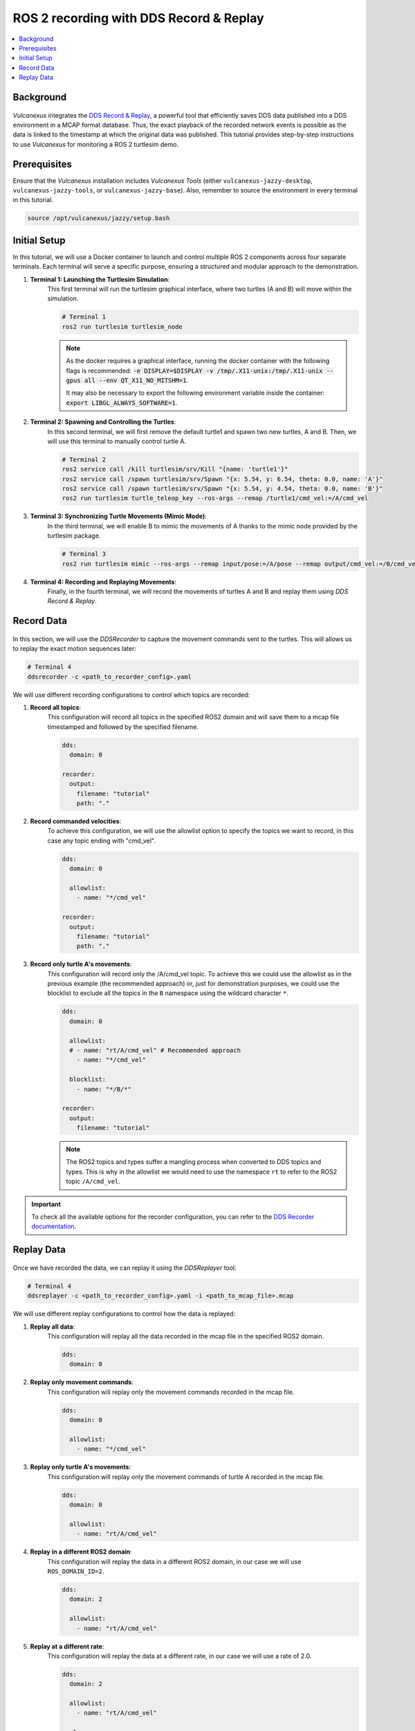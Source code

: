 .. _tutorials_tools_ddsrecord&replay:

ROS 2 recording with DDS Record & Replay
========================================

.. contents::
    :depth: 2
    :local:
    :backlinks: none

Background
----------

.. figure:: /rst/figures/tutorials/tools/ddsrecord&replay/DDSRecord&Replay.png
    :align: center

*Vulcanexus* integrates the `DDS Record & Replay <https://dds-recorder.readthedocs.io/en/latest/>`_, a powerful tool that efficiently saves DDS data published into a DDS environment in a MCAP format database.
Thus, the exact playback of the recorded network events is possible as the data is linked to the timestamp at which the original data was published.
This tutorial provides step-by-step instructions to use *Vulcanexus* for monitoring a ROS 2 turtlesim demo.

Prerequisites
-------------

Ensure that the *Vulcanexus* installation includes *Vulcanexus Tools* (either ``vulcanexus-jazzy-desktop``, ``vulcanexus-jazzy-tools``, or ``vulcanexus-jazzy-base``).
Also, remember to source the environment in every terminal in this tutorial.

.. code-block:: bash

    source /opt/vulcanexus/jazzy/setup.bash

Initial Setup
-------------

In this tutorial, we will use a Docker container to launch and control multiple ROS 2 components across four separate terminals.
Each terminal will serve a specific purpose, ensuring a structured and modular approach to the demonstration.

1. **Terminal 1: Launching the Turtlesim Simulation**:
    This first terminal will run the turtlesim graphical interface, where two turtles (A and B) will move within the simulation.

    .. code-block:: bash

        # Terminal 1
        ros2 run turtlesim turtlesim_node

    .. note::
        As the docker requires a graphical interface, running the docker container with the following flags is recommended:
        :code:`-e DISPLAY=$DISPLAY -v /tmp/.X11-unix:/tmp/.X11-unix --gpus all --env QT_X11_NO_MITSHM=1`.

        It may also be necessary to export the following environment variable inside the container: :code:`export LIBGL_ALWAYS_SOFTWARE=1`.

2. **Terminal 2: Spawning and Controlling the Turtles**:
    In this second terminal, we will first remove the default turtle1 and spawn two new turtles, A and B.
    Then, we will use this terminal to manually control turtle A.

    .. code-block:: bash

        # Terminal 2
        ros2 service call /kill turtlesim/srv/Kill "{name: 'turtle1'}"
        ros2 service call /spawn turtlesim/srv/Spawn "{x: 5.54, y: 6.54, theta: 0.0, name: 'A'}"
        ros2 service call /spawn turtlesim/srv/Spawn "{x: 5.54, y: 4.54, theta: 0.0, name: 'B'}"
        ros2 run turtlesim turtle_teleop_key --ros-args --remap /turtle1/cmd_vel:=/A/cmd_vel

3. **Terminal 3: Synchronizing Turtle Movements (Mimic Mode)**:
    In the third terminal, we will enable B to mimic the movements of A thanks to the mimic node provided by the turtlesim package.

    .. code-block:: bash

        # Terminal 3
        ros2 run turtlesim mimic --ros-args --remap input/pose:=/A/pose --remap output/cmd_vel:=/B/cmd_vel

4. **Terminal 4: Recording and Replaying Movements**:
    Finally, in the fourth terminal, we will record the movements of turtles A and B and replay them using *DDS Record & Replay*.


Record Data
-----------

.. figure:: /rst/figures/tutorials/tools/ddsrecord&replay/DDSRecord.png
    :align: center

In this section, we will use the *DDSRecorder* to capture the movement commands sent to the turtles.
This will allows us to replay the exact motion sequences later:

.. code-block:: bash

    # Terminal 4
    ddsrecorder -c <path_to_recorder_config>.yaml

We will use different recording configurations to control which topics are recorded:

1. **Record all topics**:
    This configuration will record all topics in the specified ROS2 domain and will save them to a mcap file timestamped and followed by the specified filename.

    .. code-block::

        dds:
          domain: 0

        recorder:
          output:
            filename: "tutorial"
            path: "."

2. **Record commanded velocities**:
    To achieve this configuration, we will use the allowlist option to specify the topics we want to record, in this case any topic ending with "cmd_vel".

    .. code-block::

        dds:
          domain: 0

          allowlist:
            - name: "*/cmd_vel"

        recorder:
          output:
            filename: "tutorial"
            path: "."

3. **Record only turtle A's movements**:
    This configuration will record only the /A/cmd_vel topic. To achieve this we could use the allowlist as in the previous example (the recommended approach) or, just for demonstration purposes, we could use the blocklist to exclude all the topics in the ``B`` namespace using the wildcard character ``*``.

    .. code-block::

        dds:
          domain: 0

          allowlist:
          # - name: "rt/A/cmd_vel" # Recommended approach
            - name: "*/cmd_vel"

          blocklist:
            - name: "*/B/*"

        recorder:
          output:
            filename: "tutorial"

    .. note::
        The ROS2 topics and types suffer a mangling process when converted to DDS topics and types.
        This is why in the allowlist we would need to use the namespace ``rt`` to refer to the ROS2 topic ``/A/cmd_vel``.

.. important::
    To check all the available options for the recorder configuration, you can refer to the `DDS Recorder documentation <https://dds-recorder.readthedocs.io/en/latest/rst/recording/usage/configuration.html>`_.

Replay Data
-----------

.. figure:: /rst/figures/tutorials/tools/ddsrecord&replay/DDSReplay.png
    :align: center

Once we have recorded the data, we can replay it using the *DDSReplayer* tool:

.. code-block:: bash

    # Terminal 4
    ddsreplayer -c <path_to_recorder_config>.yaml -i <path_to_mcap_file>.mcap

We will use different replay configurations to control how the data is replayed:

1. **Replay all data**:
    This configuration will replay all the data recorded in the mcap file in the specified ROS2 domain.

    .. code-block::

        dds:
          domain: 0

2. **Replay only movement commands**:
    This configuration will replay only the movement commands recorded in the mcap file.

    .. code-block::

        dds:
          domain: 0

          allowlist:
            - name: "*/cmd_vel"

    .. figure:: /rst/figures/tutorials/tools/ddsrecord&replay/DDSRecord&Replay_all.gif
        :align: center

3. **Replay only turtle A's movements**:
    This configuration will replay only the movement commands of turtle A recorded in the mcap file.

    .. code-block::

        dds:
          domain: 0

          allowlist:
            - name: "rt/A/cmd_vel"

    .. figure:: /rst/figures/tutorials/tools/ddsrecord&replay/DDSRecord&Replay_A.gif
        :align: center

4. **Replay in a different ROS2 domain**:
    This configuration will replay the data in a different ROS2 domain, in our case we will use ``ROS_DOMAIN_ID=2``.

    .. code-block::

        dds:
          domain: 2

          allowlist:
            - name: "rt/A/cmd_vel"

    .. figure:: /rst/figures/tutorials/tools/ddsrecord&replay/DDSRecord&Replay_domain.gif
        :align: center

5. **Replay at a different rate**:
    This configuration will replay the data at a different rate, in our case we will use a rate of 2.0.

    .. code-block::

        dds:
          domain: 2

          allowlist:
            - name: "rt/A/cmd_vel"

        replayer:
          rate: 2.0

    .. figure:: /rst/figures/tutorials/tools/ddsrecord&replay/DDSRecord&Replay_rate.gif
        :align: center

6. **Replay from a specific time until a specific time**:
    This configuration will replay the data from a specific time until a specific time, in our case we will concatenate two different replays, the first one will end at a specific time and the second one will start at that same time, so the turtle will complete its whole route in two different replays.

    .. code-block::

        dds:
          domain: 2

          allowlist:
            - name: "rt/A/cmd_vel"

        replayer:
          begin-time:
            datetime: <start_time>
            # format: "%Y-%m-%d_%H-%M-%S"  # Optional
            # local: true                  # Optional
            # milliseconds: <milliseconds> # Optional

    .. code-block::

        dds:
          domain: 2

          allowlist:
            - name: "rt/A/cmd_vel"

        replayer:
          end-time:
            datetime: <end_time>
            # format: "%Y-%m-%d_%H-%M-%S"  # Optional
            # local: true                  # Optional
            # milliseconds: <milliseconds> # Optional

    .. figure:: /rst/figures/tutorials/tools/ddsrecord&replay/DDSRecord&Replay_time.gif
        :align: center


.. important::
    To check all the available options for the replayer configuration, you can refer to the `DDS Replayer documentation <https://dds-recorder.readthedocs.io/en/latest/rst/replaying/usage/configuration.html>`_.

